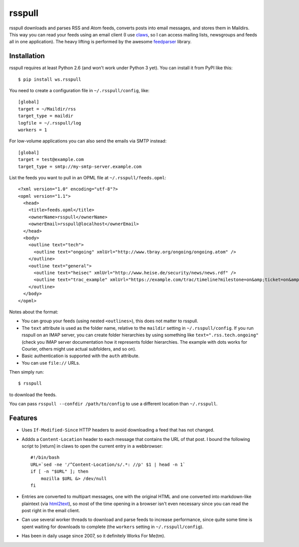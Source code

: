 =======
rsspull
=======

.. image:: https://travis-ci.org/wosc/rsspull.png
   :target: https://travis-ci.org/wosc/rsspull

rsspull downloads and parses RSS and Atom feeds, converts posts into email
messages, and stores them in Maildirs. This way you can read your feeds using
an email client (I use `claws`_, so I can access mailing lists, newsgroups and
feeds all in one application). The heavy lifting is performed by the awesome
`feedparser`_ library.

.. _`claws`: http://claws-mail.org/
.. _`feedparser`: https://pypi.python.org/pypi/feedparser



Installation
============

rsspull requires at least Python 2.6 (and won't work under Python 3 yet).
You can install it from PyPI like this::

    $ pip install ws.rsspull

You need to create a configuration file in ``~/.rsspull/config``, like::

    [global]
    target = ~/Maildir/rss
    target_type = maildir
    logfile = ~/.rsspull/log
    workers = 1

For low-volume applications you can also send the emails via SMTP instead::

    [global]
    target = test@example.com
    target_type = smtp://my-smtp-server.example.com

List the feeds you want to pull in an OPML file at ``~/.rsspull/feeds.opml``::

    <?xml version="1.0" encoding="utf-8"?>
    <opml version="1.1">
      <head>
        <title>feeds.opml</title>
        <ownerName>rsspull</ownerName>
        <ownerEmail>rsspull@localhost</ownerEmail>
      </head>
      <body>
        <outline text="tech">
          <outline text="ongoing" xmlUrl="http://www.tbray.org/ongoing/ongoing.atom" />
        </outline>
        <outline text="general">
          <outline text="heisec" xmlUrl="http://www.heise.de/security/news/news.rdf" />
          <outline text="trac_example" xmlUrl="https://example.com/trac/timeline?milestone=on&amp;ticket=on&amp;changeset=on&amp;wiki=on&amp;max=10&amp;daysback=90&amp;format=rss" auth="user:password"/>
        </outline>
      </body>
    </opml>

Notes about the format:

* You can group your feeds (using nested ``<outlines>``), this does not matter
  to rsspull.
* The ``text`` attribute is used as the folder name, relative to the
  ``maildir`` setting in ``~/.rsspull/config``. If you run rsspull on an IMAP
  server, you can create folder hierarchies by using something like
  ``text=".rss.tech.ongoing"`` (check you IMAP server documentation how it
  represents folder hierarchies. The example with dots works for Courier,
  others might use actual subfolders, and so on).
* Basic authentication is supported with the ``auth`` attribute.
* You can use ``file://`` URLs.

Then simply run::

    $ rsspull

to download the feeds.

You can pass ``rsspull --confdir /path/to/config`` to use a different location
than ``~/.rsspull``.


Features
========

* Uses ``If-Modified-Since`` HTTP headers to avoid downloading a feed that has
  not changed.
* Addds a ``Content-Location`` header to each message that contains the URL of
  that post. I bound the following script to [return] in claws to open the
  current entry in a webbrowser::

    #!/bin/bash
    URL=`sed -ne '/^Content-Location/s/.*: //p' $1 | head -n 1`
    if [ -n "$URL" ]; then
        mozilla $URL &> /dev/null
    fi

* Entries are converted to multipart messages, one with the original HTML and
  one converted into markdown-like plaintext (via `html2text`_), so most of the
  time opening in a browser isn't even necessary since you can read the post
  right in the email client.
* Can use several worker threads to download and parse feeds to increase
  performance, since quite some time is spent waiting for downloads to complete
  (the ``workers`` setting in ``~/.rsspull/config``).
* Has been in daily usage since 2007, so it definitely Works For Me(tm).


.. _`html2text`: https://pypi.python.org/pypi/html2text
